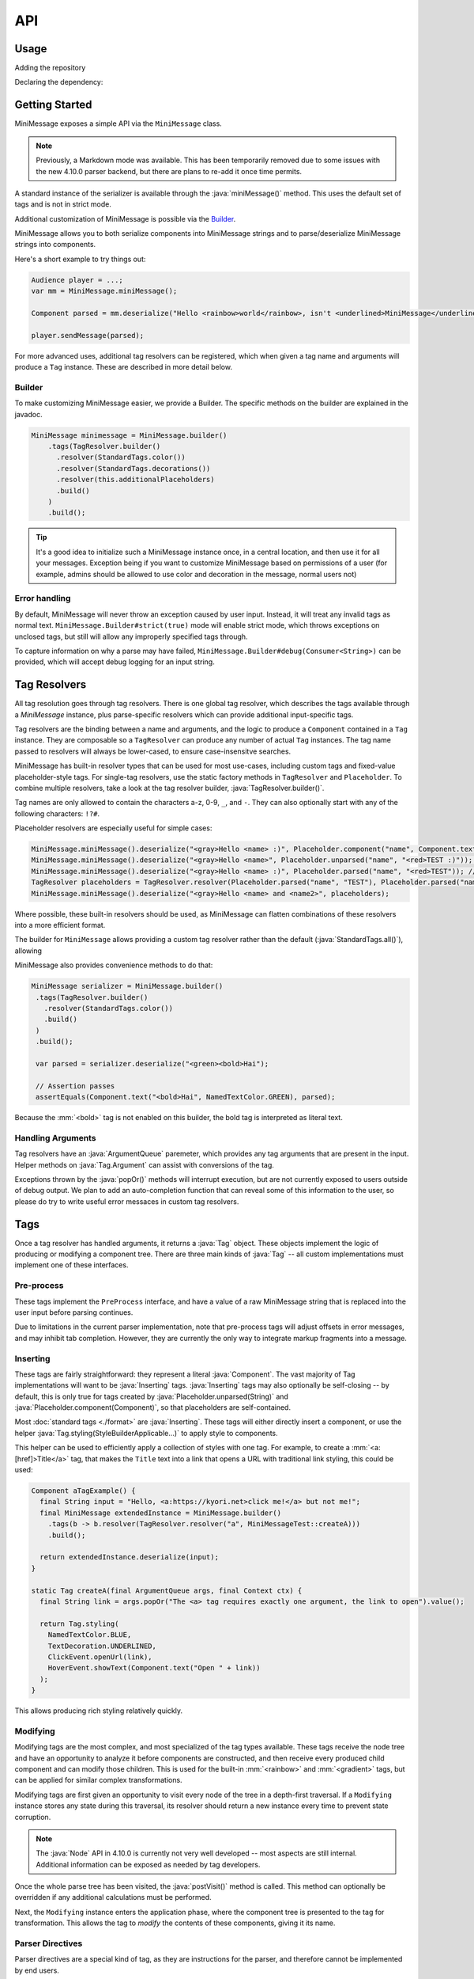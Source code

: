 .. _minimessage-api:

API
===

Usage
^^^^^

Adding the repository

.. tab-set::

   .. tab-item:: Maven
      :sync: maven

      .. code:: xml

         <repositories>
             <!-- ... -->
             <repository> <!-- for development builds -->
               <id>sonatype-oss-snapshots</id>
               <url>https://oss.sonatype.org/content/repositories/snapshots/</url>
             </repository>
             <!-- ... -->
         </repositories>

   .. tab-item:: Gradle (Groovy)
      :sync: gradle-groovy

      .. code:: groovy

         repositories {
            // for development builds
            maven {
                name = "sonatype-oss-snapshots"
                url = "https://oss.sonatype.org/content/repositories/snapshots/"
            }
            // for releases
            mavenCentral()
         }

   .. tab-item:: Gradle (Kotlin)
      :sync: gradle-kotlin

      .. code:: kotlin

         repositories {
            // for development builds
            maven(url = "https://oss.sonatype.org/content/repositories/snapshots/") {
                name = "sonatype-oss-snapshots"
            }
            // for releases
            mavenCentral()
         }

Declaring the dependency:

.. tab-set::

   .. tab-item:: Maven
      :sync: maven

      .. code-block:: xml
        :substitutions:

         <dependency>
            <groupId>net.kyori</groupId>
            <artifactId>adventure-text-minimessage</artifactId>
            <version>|version|</version>
         </dependency>

   .. tab-item:: Gradle (Groovy)
      :sync: gradle-groovy

      .. code-block:: groovy
        :substitutions:

         dependencies {
            implementation "net.kyori:adventure-text-minimessage:|version|"
         }


   .. tab-item:: Gradle (Kotlin)
      :sync: gradle-kotlin

      .. code-block:: kotlin
        :substitutions:

         dependencies {
            implementation("net.kyori:adventure-text-minimessage:|version|")
         }


Getting Started
^^^^^^^^^^^^^^^

MiniMessage exposes a simple API via the ``MiniMessage`` class.

.. note::

   Previously, a Markdown mode was available. This has been temporarily removed due to some issues 
   with the new 4.10.0 parser backend, but there are plans to re-add it once time permits.

A standard instance of the serializer is available through the :java:`miniMessage()` method. This uses the default set of tags and is not in strict mode.

Additional customization of MiniMessage is possible via the Builder_.

MiniMessage allows you to both serialize components into MiniMessage strings and to parse/deserialize MiniMessage strings into components.

Here's a short example to try things out:

.. code:: java

   Audience player = ...;
   var mm = MiniMessage.miniMessage();

   Component parsed = mm.deserialize("Hello <rainbow>world</rainbow>, isn't <underlined>MiniMessage</underlined> fun?");

   player.sendMessage(parsed);


For more advanced uses, additional tag resolvers can be registered, which when given a tag name and arguments will produce a ``Tag`` instance. These are described in more detail below.

Builder
-------

To make customizing MiniMessage easier, we provide a Builder. The specific methods on the builder are explained in the javadoc.

.. code:: java

    MiniMessage minimessage = MiniMessage.builder()
        .tags(TagResolver.builder()
          .resolver(StandardTags.color())
          .resolver(StandardTags.decorations())
          .resolver(this.additionalPlaceholders)
          .build()
        )
        .build();

.. tip::
   
   It's a good idea to initialize such a MiniMessage instance once, in a central location, and then use it for all your messages.
   Exception being if you want to customize MiniMessage based on permissions of a user (for example, admins should be allowed to use color and decoration in the message, normal users not)

Error handling
--------------

By default, MiniMessage will never throw an exception caused by user input. Instead, it will treat any invalid tags as normal text. ``MiniMessage.Builder#strict(true)`` mode will enable strict mode, 
which throws exceptions on unclosed tags, but still will allow any improperly specified tags through.

To capture information on why a parse may have failed, ``MiniMessage.Builder#debug(Consumer<String>)`` can be provided, which will accept debug logging for an input string.

Tag Resolvers
^^^^^^^^^^^^^

All tag resolution goes through tag resolvers. There is one global tag resolver, which describes the tags available through a `MiniMessage` instance, plus parse-specific resolvers which can provide additional input-specific tags.

Tag resolvers are the binding between a name and arguments, and the logic to produce a ``Component`` contained in a ``Tag`` instance. They are composable so a ``TagResolver`` can produce any number of actual ``Tag`` instances. The tag name passed to resolvers will always be lower-cased, to ensure case-insensitve searches.

MiniMessage has built-in resolver types that can be used for most use-cases, including custom tags and fixed-value placeholder-style tags. For single-tag resolvers, use the static factory methods in 
``TagResolver`` and ``Placeholder``. To combine multiple resolvers, take a look at the tag resolver builder, :java:`TagResolver.builder()`.

Tag names are only allowed to contain the characters a-z, 0-9, ``_``, and ``-``. They can also optionally start with any of the following characters: ``!?#``.

Placeholder resolvers are especially useful for simple cases:

.. code:: java

    MiniMessage.miniMessage().deserialize("<gray>Hello <name> :)", Placeholder.component("name", Component.text("TEST", NamedTextColor.RED))); // return Component.text("Hello ", NamedTextColor.GRAY).append(Component.text("TEST", NamedTextColor.RED), Component.text(" :)"))
    MiniMessage.miniMessage().deserialize("<gray>Hello <name>", Placeholder.unparsed("name", "<red>TEST :)")); // returns Component.text("Hello <red>TEST :)", NamedTextColor.GRAY);
    MiniMessage.miniMessage().deserialize("<gray>Hello <name> :)", Placeholder.parsed("name", "<red>TEST")); // returns Component.text("Hello ", NamedTextColor.GRAY).append(Component.text("TEST :)", NamedTextColor.RED));
    TagResolver placeholders = TagResolver.resolver(Placeholder.parsed("name", "TEST"), Placeholder.parsed("name2", "TEST"));
    MiniMessage.miniMessage().deserialize("<gray>Hello <name> and <name2>", placeholders);


Where possible, these built-in resolvers should be used, as MiniMessage can flatten combinations of these resolvers into a more efficient format.

The builder for ``MiniMessage`` allows providing a custom tag resolver rather than the default (:java:`StandardTags.all()`), allowing 

MiniMessage also provides convenience methods to do that:

.. code:: java

    MiniMessage serializer = MiniMessage.builder()
     .tags(TagResolver.builder()
       .resolver(StandardTags.color())
       .build()
     )
     .build();

     var parsed = serializer.deserialize("<green><bold>Hai");

     // Assertion passes
     assertEquals(Component.text("<bold>Hai", NamedTextColor.GREEN), parsed);

Because the :mm:`<bold>` tag is not enabled on this builder, the bold tag is interpreted as literal text.

Handling Arguments
------------------

Tag resolvers have an :java:`ArgumentQueue` paremeter, which provides any tag arguments that are present in the input. Helper methods on :java:`Tag.Argument` can assist with conversions of the tag.

Exceptions thrown by the :java:`popOr()` methods will interrupt execution, but are not currently exposed to users outside of debug output. We plan to add an auto-completion function that can 
reveal some of this information to the user, so please do try to write useful error messaces in custom tag resolvers.

Tags
^^^^

Once a tag resolver has handled arguments, it returns a :java:`Tag` object. These objects implement the logic of producing or modifying a component tree. There are three main kinds of :java:`Tag` -- all custom implementations must implement one of these interfaces.

Pre-process
-----------

These tags implement the ``PreProcess`` interface, and have a value of a raw MiniMessage string that is replaced into the user input before parsing continues.

Due to limitations in the current parser implementation, note that pre-process tags will adjust offsets in error messages, and may inhibit tab completion. However, they are currently the only way to integrate markup fragments into a message.

Inserting
---------

These tags are fairly straightforward: they represent a literal :java:`Component`. The vast majority of Tag implementations will want 
to be :java:`Inserting` tags. :java:`Inserting` tags may also optionally be self-closing -- by default, this is only true for tags created by :java:`Placeholder.unparsed(String)` and :java:`Placeholder.component(Component)`,
so that placeholders are self-contained.

Most :doc:`standard tags <./format>` are :java:`Inserting`. These tags will either directly insert a component, or use the helper :java:`Tag.styling(StyleBuilderApplicable...)` to apply style to components.

This helper can be used to efficiently apply a collection of styles with one tag. For example, to create a :mm:`<a:[href]>Title</a>` tag, that makes the ``Title`` text into a link that opens a URL with traditional link styling, this could be used:

.. code:: java

  Component aTagExample() {
    final String input = "Hello, <a:https://kyori.net>click me!</a> but not me!";
    final MiniMessage extendedInstance = MiniMessage.builder()
      .tags(b -> b.resolver(TagResolver.resolver("a", MiniMessageTest::createA)))
      .build();

    return extendedInstance.deserialize(input);
  }

  static Tag createA(final ArgumentQueue args, final Context ctx) {
    final String link = args.popOr("The <a> tag requires exactly one argument, the link to open").value();

    return Tag.styling(
      NamedTextColor.BLUE,
      TextDecoration.UNDERLINED,
      ClickEvent.openUrl(link),
      HoverEvent.showText(Component.text("Open " + link))
    );
  }

This allows producing rich styling relatively quickly.


Modifying
---------

Modifying tags are the most complex, and most specialized of the tag types available. These tags receive the node tree and have an opportunity to analyze it before 
components are constructed, and then receive every produced child component and can modify those children. This is used for the built-in :mm:`<rainbow>` and :mm:`<gradient>` tags, 
but can be applied for similar complex transformations.

Modifying tags are first given an opportunity to visit every node of the tree in a depth-first traversal. If a ``Modifying`` instance stores any state during this traversal, its resolver should return a new instance every time to prevent state corruption.

.. note::

   The :java:`Node` API in 4.10.0 is currently not very well developed -- most aspects are still internal. Additional information can be exposed as needed by tag developers.

Once the whole parse tree has been visited, the :java:`postVisit()` method is called. This method can optionally be overridden if any additional calculations must be performed.

Next, the ``Modifying`` instance enters the application phase, where the component tree is presented to the tag for transformation. This allows the tag to *modify* the contents of these components, giving it its name.

Parser Directives
-----------------

Parser directives are a special kind of tag, as they are instructions for the parser, and therefore cannot be implemented by end users.

There is currently only one, but more may be added at any time.

``RESET``
  This indicates to the parser that this tag should close all currently open tags.


This can be used to provide the functionality of a :mm:`<reset>` tag under a different name. For example:

.. code:: java

   final var clearTag = TagResolver.resolver("clear", ParserDirective.RESET);

   final var parser = MiniMessage.builder()
     .editTags(t -> t.resolver(clearTag))
     .build();

   final Component parsed = parser.deserialize("<red>hello <bold>world<clear>, how are you?");

would add a :mm:`<clear>` tag, behaving identically to the :mm:`<reset>` tag available by default -- ", how are you?" would not be bold or colored red.
